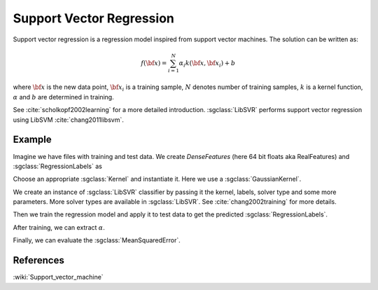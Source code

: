 =========================
Support Vector Regression
=========================

Support vector regression is a regression model inspired from support vector machines. The solution can be written as:

.. math::
    f({\bf x})=\sum_{i=1}^{N} \alpha_i k({\bf x}, {\bf x}_i)+b

where :math:`{\bf x}` is the new data point, :math:`{\bf x}_i` is a training sample, :math:`N` denotes number of training samples, :math:`k` is a kernel function, :math:`\alpha` and :math:`b` are determined in training.

See :cite:`scholkopf2002learning` for a more detailed introduction. :sgclass:`LibSVR` performs support vector regression using LibSVM :cite:`chang2011libsvm`.

-------
Example
-------

Imagine we have files with training and test data. We create `DenseFeatures` (here 64 bit floats aka RealFeatures) and :sgclass:`RegressionLabels` as

.. sgexample:: support_vector_regression.sg:create_features

Choose an appropriate :sgclass:`Kernel` and instantiate it. Here we use a :sgclass:`GaussianKernel`.

.. sgexample:: support_vector_regression.sg:create_appropriate_kernel

We create an instance of :sgclass:`LibSVR` classifier by passing it the kernel, labels, solver type and some more parameters. More solver types are available in :sgclass:`LibSVR`. See :cite:`chang2002training` for more details.

.. sgexample:: support_vector_regression.sg:create_instance

Then we train the regression model and apply it to test data to get the predicted :sgclass:`RegressionLabels`.

.. sgexample:: support_vector_regression.sg:train_and_apply

After training, we can extract :math:`\alpha`.

.. sgexample:: support_vector_regression.sg:extract_alpha

Finally, we can evaluate the :sgclass:`MeanSquaredError`.

.. sgexample:: support_vector_regression.sg:evaluate_error

----------
References
----------
:wiki:`Support_vector_machine`

.. bibliography:: ../../references.bib
    :filter: docname in docnames